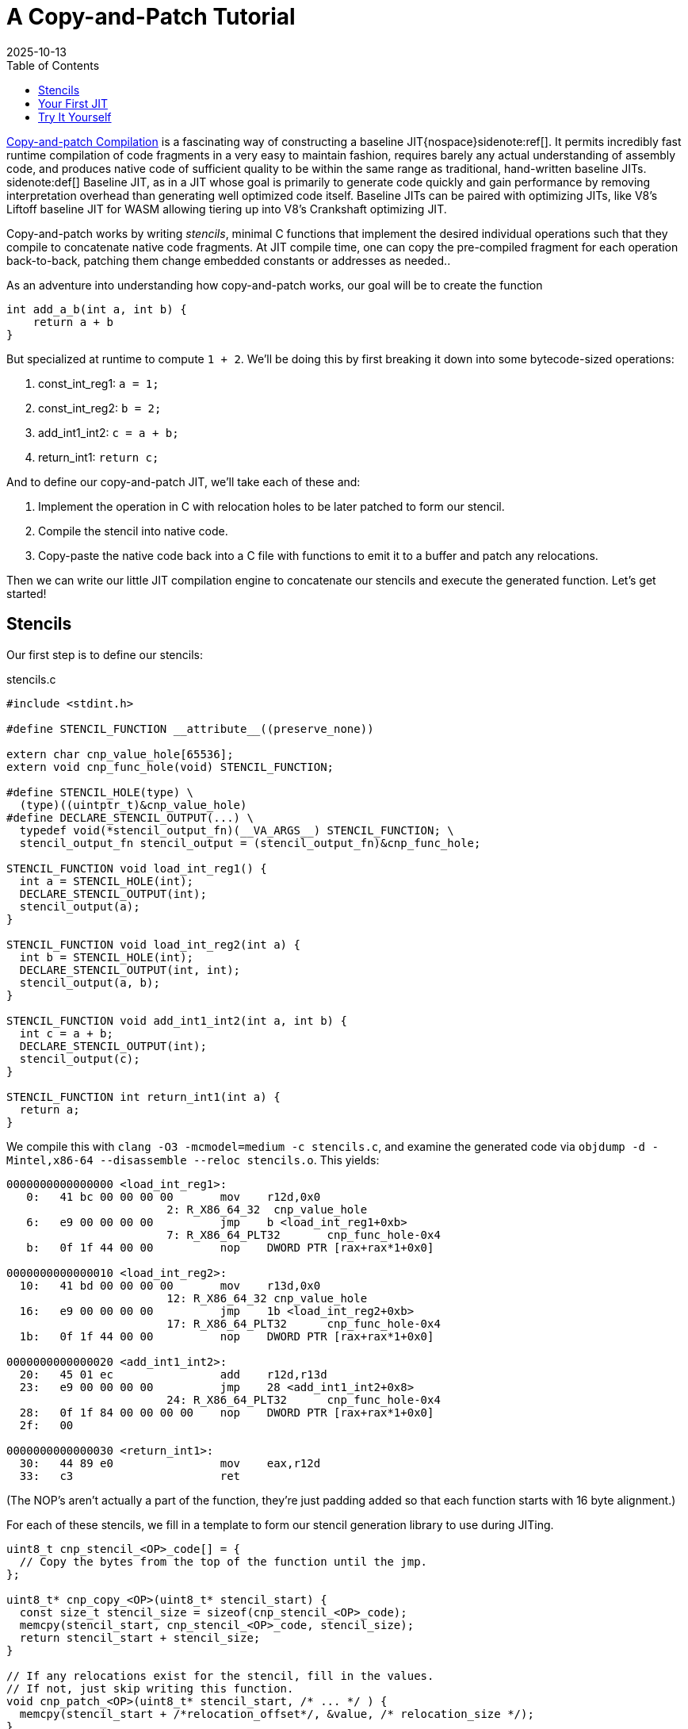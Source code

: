 = A Copy-and-Patch Tutorial
:revdate: 2025-10-13
:toc: right
:icons: font
:page-features: font-awesome
:page-hook-preamble: false
:page-order: 1
:page-tag: tutorial
:page-hook: If you can ctrl-c and ctrl-v, you can build a JIT.

https://arxiv.org/abs/2011.13127[Copy-and-patch Compilation] is a fascinating way of constructing a baseline JIT{nospace}sidenote:ref[].  It permits incredibly fast runtime compilation of code fragments in a very easy to maintain fashion, requires barely any actual understanding of assembly code, and produces native code of sufficient quality to be within the same range as traditional, hand-written baseline JITs.
[.aside]#sidenote:def[] Baseline JIT, as in a JIT whose goal is primarily to generate code quickly and gain performance by removing interpretation overhead than generating well optimized code itself.  Baseline JITs can be paired with optimizing JITs, like V8's Liftoff baseline JIT for WASM allowing tiering up into V8's Crankshaft optimizing JIT.#

Copy-and-patch works by writing _stencils_, minimal C functions that implement the desired individual operations such that they compile to concatenate native code fragments. At JIT compile time, one can copy the pre-compiled fragment for each operation back-to-back, patching them change embedded constants or addresses as needed..

As an adventure into understanding how copy-and-patch works, our goal will be to create the function

[source,c]
----
int add_a_b(int a, int b) {
    return a + b
}
----

But specialized at runtime to compute `1 + 2`. We'll be doing this by first breaking it down into some bytecode-sized operations:

. const_int_reg1: `a = 1;`
. const_int_reg2: `b = 2;`
. add_int1_int2: `c = a + b;`
. return_int1: `return c;`

And to define our copy-and-patch JIT, we'll take each of these and:

. Implement the operation in C with relocation holes to be later patched to form our stencil.
. Compile the stencil into native code.
. Copy-paste the native code back into a C file with functions to emit it to a buffer and patch any relocations.

Then we can write our little JIT compilation engine to concatenate our stencils and execute the generated function. Let's get started!

== Stencils

Our first step is to define our stencils:

.stencils.c
[source,c]
----
#include <stdint.h>

#define STENCIL_FUNCTION __attribute__((preserve_none))

extern char cnp_value_hole[65536];
extern void cnp_func_hole(void) STENCIL_FUNCTION;

#define STENCIL_HOLE(type) \
  (type)((uintptr_t)&cnp_value_hole)
#define DECLARE_STENCIL_OUTPUT(...) \
  typedef void(*stencil_output_fn)(__VA_ARGS__) STENCIL_FUNCTION; \
  stencil_output_fn stencil_output = (stencil_output_fn)&cnp_func_hole;

STENCIL_FUNCTION void load_int_reg1() {
  int a = STENCIL_HOLE(int);
  DECLARE_STENCIL_OUTPUT(int);
  stencil_output(a);
}

STENCIL_FUNCTION void load_int_reg2(int a) {
  int b = STENCIL_HOLE(int);
  DECLARE_STENCIL_OUTPUT(int, int);
  stencil_output(a, b);
}

STENCIL_FUNCTION void add_int1_int2(int a, int b) {
  int c = a + b;
  DECLARE_STENCIL_OUTPUT(int);
  stencil_output(c);
}

STENCIL_FUNCTION int return_int1(int a) {
  return a;
}
----

We compile this with `clang -O3 -mcmodel=medium -c stencils.c`, and examine the generated code via `objdump -d -Mintel,x86-64 --disassemble --reloc stencils.o`.  This yields:

[source,nasm]
----
0000000000000000 <load_int_reg1>:
   0:	41 bc 00 00 00 00    	mov    r12d,0x0
			2: R_X86_64_32	cnp_value_hole
   6:	e9 00 00 00 00       	jmp    b <load_int_reg1+0xb>
			7: R_X86_64_PLT32	cnp_func_hole-0x4
   b:	0f 1f 44 00 00       	nop    DWORD PTR [rax+rax*1+0x0]

0000000000000010 <load_int_reg2>:
  10:	41 bd 00 00 00 00    	mov    r13d,0x0
			12: R_X86_64_32	cnp_value_hole
  16:	e9 00 00 00 00       	jmp    1b <load_int_reg2+0xb>
			17: R_X86_64_PLT32	cnp_func_hole-0x4
  1b:	0f 1f 44 00 00       	nop    DWORD PTR [rax+rax*1+0x0]

0000000000000020 <add_int1_int2>:
  20:	45 01 ec             	add    r12d,r13d
  23:	e9 00 00 00 00       	jmp    28 <add_int1_int2+0x8>
			24: R_X86_64_PLT32	cnp_func_hole-0x4
  28:	0f 1f 84 00 00 00 00 	nop    DWORD PTR [rax+rax*1+0x0]
  2f:	00 

0000000000000030 <return_int1>:
  30:	44 89 e0             	mov    eax,r12d
  33:	c3                   	ret
----

(The NOP's aren't actually a part of the function, they're just padding added so that each function starts with 16 byte alignment.)

For each of these stencils, we fill in a template to form our stencil generation library to use during JITing.

[source,c]
----
uint8_t cnp_stencil_<OP>_code[] = {
  // Copy the bytes from the top of the function until the jmp.
};

uint8_t* cnp_copy_<OP>(uint8_t* stencil_start) {
  const size_t stencil_size = sizeof(cnp_stencil_<OP>_code);
  memcpy(stencil_start, cnp_stencil_<OP>_code, stencil_size);
  return stencil_start + stencil_size;
}

// If any relocations exist for the stencil, fill in the values.
// If not, just skip writing this function.
void cnp_patch_<OP>(uint8_t* stencil_start, /* ... */ ) {
  memcpy(stencil_start + /*relocation_offset*/, &value, /* relocation_size */);
}
----

So let's get started!

.cnp_stencils.c
[source,c]
----
#include <stdint.h>

uint8_t cnp_stencil_load_int_reg1_code[] = {
   0x41, 0xbc, 0x00, 0x00, 0x00, 0x00, // mov r12d,0x0
};
uint8_t* cnp_copy_load_int_reg1(uint8_t* stencil_start) {
  const size_t stencil_size = sizeof(cnp_stencil_load_int_reg1_code);
  memcpy(stencil_start, cnp_stencil_load_int_reg1_code, stencil_size);
  return stencil_start + stencil_size;
}
void cnp_patch_load_int_reg1(uint8_t* stencil_start, int value) {
  // 2: R_X86_64_32 cnp_value_hole  ->  0x02 offset
  memcpy(stencil_start + 0x2, &value, sizeof(value));
}

uint8_t cnp_stencil_load_int_reg2_code[] = {
   0x41, 0xbd, 0x00, 0x00, 0x00, 0x00, // mov r13d,0x0
};
uint8_t* cnp_copy_load_int_reg2(uint8_t* stencil_start) {
  const size_t stencil_size = sizeof(cnp_stencil_load_int_reg2_code);
  memcpy(stencil_start, cnp_stencil_load_int_reg2_code, stencil_size);
  return stencil_start + stencil_size;
}
void cnp_patch_load_int_reg2(uint8_t* stencil_start, int value) {
  // 12: R_X86_64_32 cnp_value_hole  ->  0x12 - 0x10 base = 0x2
  memcpy(stencil_start + 0x2, &value, sizeof(value));
}

uint8_t cnp_stencil_add_int1_int2_code[] = {
  0x45, 0x01, 0xec, // add r12d,r13d
};
uint8_t* cnp_copy_add_int1_int2(uint8_t* stencil_start) {
  const size_t stencil_size = sizeof(cnp_stencil_add_int1_int2_code);
  memcpy(stencil_start, cnp_stencil_add_int1_int2_code, stencil_size);
  return stencil_start + stencil_size;
}
// No patching needed

uint8_t cnp_stencil_return_int1_code[] = {
  0x44, 0x89, 0xe0, // mov eax,r12d
  0xc3,             // ret
};
uint8_t* cnp_copy_return_int1(uint8_t* stencil_start) {
  const size_t stencil_size = sizeof(cnp_stencil_return_int1_code);
  memcpy(stencil_start, cnp_stencil_return_int1_code, stencil_size);
  return stencil_start + stencil_size;
}
// No patching needed
----

In a fully automated setup, all of this work will happen as part of the build system. The stencil compilation and transforming them into a library of copy functions and patch functions happens as part running `make`.

== Your First JIT

With our stencil library in place, we can use our code generation functions to build our runtime specialized adder:

.cnp_jit.c
[source,c]
----
#include <assert.h>
#include <stdint.h>
#include <stdio.h>
#include <stdlib.h>
#include <string.h>
#include <sys/mman.h>

//#include "cnp_stencils.h"
uint8_t* cnp_copy_load_int_reg1(uint8_t* stencil_start);
void cnp_patch_load_int_reg1(uint8_t* stencil_start, int value);
uint8_t* cnp_copy_load_int_reg2(uint8_t* stencil_start);
void cnp_patch_load_int_reg2(uint8_t* stencil_start, int value);
uint8_t* cnp_copy_add_int1_int2(uint8_t* stencil_start);
uint8_t* cnp_copy_return_int1(uint8_t* stencil_start);

typedef int(*jit_func)() __attribute__((preserve_none));

jit_func create_add_1_2() {
  // Most systems mark memory as non-executable by default
  // and mprotect() to set memory as executable needs
  // to be run against mmap-allocated memory.  We start
  // by allocating it as read/write, and then switch it
  // to write/execute once we're done writing the code.
  uint8_t* codedata = mmap(NULL, 256, PROT_READ | PROT_WRITE,
      MAP_PRIVATE | MAP_ANONYMOUS | MAP_POPULATE, -1, 0);
  assert (codedata != MAP_FAILED);
  jit_func ret = (jit_func)codedata;
  
  // Concatenate our program together, while saving the
  // locations that need to be patched.
  uint8_t* load_int_reg1_location = codedata;
  codedata = cnp_copy_load_int_reg1(codedata);
  uint8_t* load_int_reg2_location = codedata;
  codedata = cnp_copy_load_int_reg2(codedata);
  codedata = cnp_copy_add_int1_int2(codedata);
  codedata = cnp_copy_return_int1(codedata);

  // Overwrite the zero value placeholders with our intended
  // specialized values: 1 and 2.
  cnp_patch_load_int_reg1(load_int_reg1_location, 1);
  cnp_patch_load_int_reg2(load_int_reg2_location, 2);

  // Now that we're done writing, remove write access and
  // allow execution from this page instead.
  int rc = mprotect(ret, 256, PROT_READ | PROT_EXEC);
  if (rc) {
    perror("mprotect");
  }
  return ret;
}

int main() {
  jit_func add_1_2 = create_add_1_2();
  int result = add_1_2();
  printf("JIT'd 1 + 2 = %d\n", result);
  return 0;
}
----

And now we can compile and run that!

----
$ clang cnp_jit.c cnp_stencils.c -o cnp_jit
$ ./cnp_jit
JIT'd 1 + 2 = 3
----

We've successfully built runtime code generation, while letting clang do the hard work of actually writing the assembly code, and our JIT compiler is just a bunch of memcpy calls!

== Try It Yourself

Here's a header to offer some macros to make declaring relocation holes easier:

.cnp_stencils.h
[source,c]
----
#include <stdint.h>

#define STENCIL_FUNCTION __attribute__((preserve_none))

extern void cnp_stencil_output(void) STENCIL_FUNCTION;

#define STENCIL_HOLE32(ordinal, type) \
  (type)((uintptr_t)&cnp_small_value_hole_##ordinal)
#define STENCIL_HOLE64(ordinal, type) \
  (type)((uintptr_t)&cnp_large_value_hole_##ordinal)
#define STENCIL_FN_NEAR(ordinal, type) \
  (type)&cnp_near_func_hole_##ordinal
#define STENCIL_FN_FAR(ordinal, type) \
  ({ uint64_t _cnp_addr_as_int = (uint64_t)((uintptr_t)&cnp_far_func_hole_##ordinal); \
  asm volatile("" : "+r" (_cnp_addr_as_int) : : "memory"); \
  (type)_cnp_addr_as_int; })
#define DECLARE_STENCIL_OUTPUT(...) \
  typedef void(*stencil_output_fn)(__VA_ARGS__) STENCIL_FUNCTION; \
  stencil_output_fn stencil_output = (stencil_output_fn)&cnp_stencil_output;

#define DECLARE_EXTERN_HOLES(ordinal) \
extern char cnp_large_value_hole_##ordinal[100000]; \
extern char cnp_small_value_hole_##ordinal[8]; \
extern void cnp_near_func_hole_##ordinal(void) STENCIL_FUNCTION; \
extern char cnp_far_func_hole_##ordinal[100000];
----

(If you're interested in the details of why these macros are the way they are, see the next post in the series!)

Then you can declare as complex of a stencil as you need:

.complex_stencil.h
[source,c]
----
#include "cnp_stencils.h"

// Declare up to the maximum number of holes you need of one type
// in a function:
DECLARE_EXTERN_HOLES(1);
DECLARE_EXTERN_HOLES(2);

STENCIL_FUNCTION
void fused_multiply_add_sqrt_ifnotzero() {
  uint32_t a = STENCIL_HOLE32(1, uint32_t);
  uint32_t b = STENCIL_HOLE32(2, int32_t);
  uint64_t c = STENCIL_HOLE64(1, uint64_t);

  uint64_t fma = a * b + c;

  if (fma == 0) {
    void (*div_trap)(void) = STENCIL_FN_NEAR(1, void(*)(void));
    div_trap();
  }

  uint64_t (*sqrt)(uint64_t) = STENCIL_FN_FAR(1, uint64_t(*)(uint64_t));
  uint64_t result = sqrt(c);

  DECLARE_STENCIL_OUTPUT(uint64_t);
  stencil_output(result);
}
----

Which just for completeness sake, compiles into:

----
0000000000000000 <fused_multiply_add_sqrt_ifnotzero>:
   0:	50                   	push   rax
   1:	b8 00 00 00 00       	mov    eax,0x0
			2: R_X86_64_32	cnp_small_value_hole_2
   6:	b9 00 00 00 00       	mov    ecx,0x0
			7: R_X86_64_32	cnp_small_value_hole_1
   b:	0f af c8             	imul   ecx,eax
   e:	48 b8 00 00 00 00 00 	movabs rax,0x0
  15:	00 00 00 
			10: R_X86_64_64	cnp_large_value_hole_1
  18:	48 01 c8             	add    rax,rcx
  1b:	75 05                	jne    22 <fused_multiply_add_sqrt_ifnotzero+0x22>
  1d:	e8 00 00 00 00       	call   22 <fused_multiply_add_sqrt_ifnotzero+0x22>
			1e: R_X86_64_PLT32	cnp_near_func_hole_1-0x4
  22:	48 b8 00 00 00 00 00 	movabs rax,0x0
  29:	00 00 00 
			24: R_X86_64_64	cnp_far_func_hole_1
  2c:	48 bf 00 00 00 00 00 	movabs rdi,0x0
  33:	00 00 00 
			2e: R_X86_64_64	cnp_large_value_hole_1
  36:	ff d0                	call   rax
  38:	49 89 c4             	mov    r12,rax
  3b:	58                   	pop    rax
  3c:	e9 00 00 00 00       	jmp    41 <fused_multiply_add_sqrt_ifnotzero+0x41>
			3d: R_X86_64_PLT32	cnp_stencil_output-0x4
----
